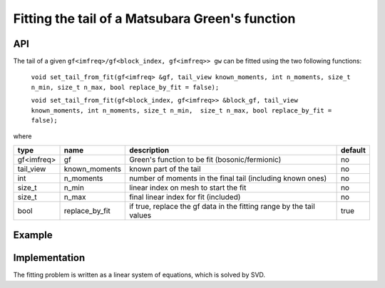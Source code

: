 Fitting the tail of a Matsubara Green's function
#################################################

API
~~~~~

The tail of a given ``gf<imfreq>/gf<block_index, gf<imfreq>> gw`` can be fitted using the two following functions:

 ``void set_tail_from_fit(gf<imfreq> &gf, tail_view known_moments, int n_moments, size_t n_min, size_t n_max, bool replace_by_fit = false);``

 ``void set_tail_from_fit(gf<block_index, gf<imfreq>> &block_gf, tail_view known_moments, int n_moments, size_t n_min,  size_t n_max, bool replace_by_fit = false);``


where

+------------+----------------+----------------------------------------------------------------------+---------+
| type       | name           | description                                                          | default |
+============+================+======================================================================+=========+
| gf<imfreq> | gf             | Green's function to be fit (bosonic/fermionic)                       | no      |
+------------+----------------+----------------------------------------------------------------------+---------+
| tail_view  | known_moments  | known part of the tail                                               | no      |
+------------+----------------+----------------------------------------------------------------------+---------+
| int        | n_moments      | number of moments in the final tail (including known ones)           | no      |
+------------+----------------+----------------------------------------------------------------------+---------+
| size_t     | n_min          | linear index on mesh to start the fit                                | no      |
+------------+----------------+----------------------------------------------------------------------+---------+
| size_t     | n_max          | final linear index for fit (included)                                | no      |
+------------+----------------+----------------------------------------------------------------------+---------+
| bool       | replace_by_fit | if true, replace the gf data in the fitting range by the tail values | true    |
+------------+----------------+----------------------------------------------------------------------+---------+


Example
~~~~~~~~

.. compileblock:: 

  #include <triqs/gfs.hpp>
  #include <triqs/gfs/local/fit_tail.hpp>
  using namespace triqs::gfs; 
  int main(){
   triqs::clef::placeholder<0> iom_;
   double beta =10;
   int N=100;

   auto gw = gf<imfreq>{{beta, Fermion, N}, {1, 1}};
   gw(iom_) << 1/(iom_-1);

   size_t n_min=50, n_max=90;
   int n_moments=4;  
   int  size=1; //means that we know one moment
   int order_min=1; //means that the first moment in the final tail will be the first moment
   auto known_moments = local::tail(make_shape(1,1), size, order_min); //length is 0, first moment to fit is order_min
   known_moments(1)=1.;//set the first moment

   set_tail_from_fit(gw, known_moments, n_moments, n_min, n_max, true);
   
   std::cout << gw.singularity() << std::endl;
  }



Implementation
~~~~~~~~~~~~~~~

The fitting problem is written as a linear system of equations, which is solved by SVD.

